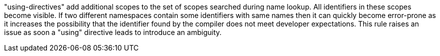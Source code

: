 "using-directives" add additional scopes to the set of scopes searched during name lookup. All identifiers in these scopes become visible. If two different namespaces contain some identifiers with same names then it can quickly become error-prone as it increases the possibility that the identifier found by the compiler does not meet developer expectations. This rule raises an issue as soon a "using" directive leads to introduce an ambiguity.
